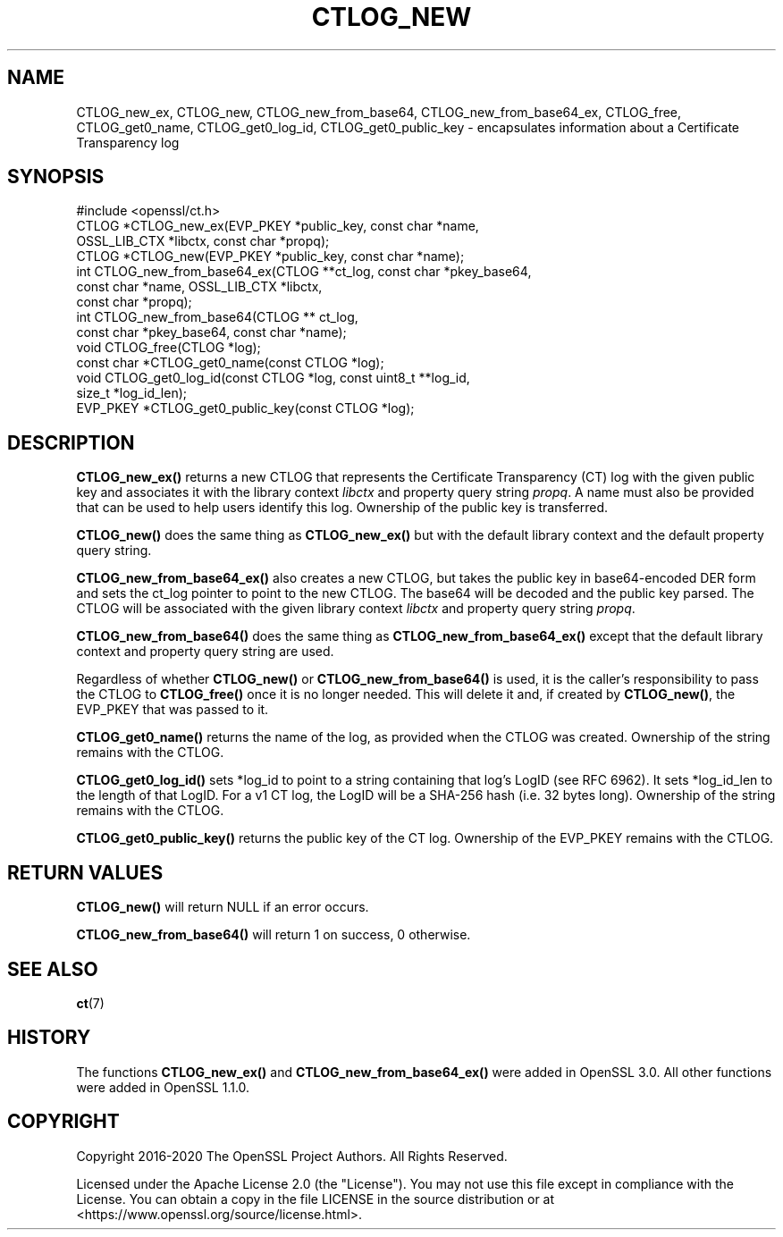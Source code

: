 .\" -*- mode: troff; coding: utf-8 -*-
.\" Automatically generated by Pod::Man 5.01 (Pod::Simple 3.43)
.\"
.\" Standard preamble:
.\" ========================================================================
.de Sp \" Vertical space (when we can't use .PP)
.if t .sp .5v
.if n .sp
..
.de Vb \" Begin verbatim text
.ft CW
.nf
.ne \\$1
..
.de Ve \" End verbatim text
.ft R
.fi
..
.\" \*(C` and \*(C' are quotes in nroff, nothing in troff, for use with C<>.
.ie n \{\
.    ds C` ""
.    ds C' ""
'br\}
.el\{\
.    ds C`
.    ds C'
'br\}
.\"
.\" Escape single quotes in literal strings from groff's Unicode transform.
.ie \n(.g .ds Aq \(aq
.el       .ds Aq '
.\"
.\" If the F register is >0, we'll generate index entries on stderr for
.\" titles (.TH), headers (.SH), subsections (.SS), items (.Ip), and index
.\" entries marked with X<> in POD.  Of course, you'll have to process the
.\" output yourself in some meaningful fashion.
.\"
.\" Avoid warning from groff about undefined register 'F'.
.de IX
..
.nr rF 0
.if \n(.g .if rF .nr rF 1
.if (\n(rF:(\n(.g==0)) \{\
.    if \nF \{\
.        de IX
.        tm Index:\\$1\t\\n%\t"\\$2"
..
.        if !\nF==2 \{\
.            nr % 0
.            nr F 2
.        \}
.    \}
.\}
.rr rF
.\" ========================================================================
.\"
.IX Title "CTLOG_NEW 3ossl"
.TH CTLOG_NEW 3ossl 2024-08-11 3.3.1 OpenSSL
.\" For nroff, turn off justification.  Always turn off hyphenation; it makes
.\" way too many mistakes in technical documents.
.if n .ad l
.nh
.SH NAME
CTLOG_new_ex, CTLOG_new, CTLOG_new_from_base64,
CTLOG_new_from_base64_ex, CTLOG_free,
CTLOG_get0_name, CTLOG_get0_log_id, CTLOG_get0_public_key \-
encapsulates information about a Certificate Transparency log
.SH SYNOPSIS
.IX Header "SYNOPSIS"
.Vb 1
\& #include <openssl/ct.h>
\&
\& CTLOG *CTLOG_new_ex(EVP_PKEY *public_key, const char *name,
\&                     OSSL_LIB_CTX *libctx, const char *propq);
\& CTLOG *CTLOG_new(EVP_PKEY *public_key, const char *name);
\&
\& int CTLOG_new_from_base64_ex(CTLOG **ct_log, const char *pkey_base64,
\&                              const char *name, OSSL_LIB_CTX *libctx,
\&                              const char *propq);
\& int CTLOG_new_from_base64(CTLOG ** ct_log,
\&                           const char *pkey_base64, const char *name);
\& void CTLOG_free(CTLOG *log);
\& const char *CTLOG_get0_name(const CTLOG *log);
\& void CTLOG_get0_log_id(const CTLOG *log, const uint8_t **log_id,
\&                        size_t *log_id_len);
\& EVP_PKEY *CTLOG_get0_public_key(const CTLOG *log);
.Ve
.SH DESCRIPTION
.IX Header "DESCRIPTION"
\&\fBCTLOG_new_ex()\fR returns a new CTLOG that represents the Certificate
Transparency (CT) log with the given public key and associates it with the
library context \fIlibctx\fR and property query string \fIpropq\fR. A name must also
be provided that can be used to help users identify this log. Ownership of the
public key is transferred.
.PP
\&\fBCTLOG_new()\fR does the same thing as \fBCTLOG_new_ex()\fR but with the default
library context and the default property query string.
.PP
\&\fBCTLOG_new_from_base64_ex()\fR also creates a new CTLOG, but takes the
public key in base64\-encoded DER form and sets the ct_log pointer to point to
the new CTLOG. The base64 will be decoded and the public key parsed. The CTLOG
will be associated with the given library context \fIlibctx\fR and property query
string \fIpropq\fR.
.PP
\&\fBCTLOG_new_from_base64()\fR does the same thing as
\&\fBCTLOG_new_from_base64_ex()\fR except that the default library context and
property query string are used.
.PP
Regardless of whether \fBCTLOG_new()\fR or \fBCTLOG_new_from_base64()\fR is used, it is the
caller's responsibility to pass the CTLOG to \fBCTLOG_free()\fR once it is no longer
needed. This will delete it and, if created by \fBCTLOG_new()\fR, the EVP_PKEY that
was passed to it.
.PP
\&\fBCTLOG_get0_name()\fR returns the name of the log, as provided when the CTLOG was
created. Ownership of the string remains with the CTLOG.
.PP
\&\fBCTLOG_get0_log_id()\fR sets *log_id to point to a string containing that log's
LogID (see RFC 6962). It sets *log_id_len to the length of that LogID. For a
v1 CT log, the LogID will be a SHA\-256 hash (i.e. 32 bytes long). Ownership of
the string remains with the CTLOG.
.PP
\&\fBCTLOG_get0_public_key()\fR returns the public key of the CT log. Ownership of the
EVP_PKEY remains with the CTLOG.
.SH "RETURN VALUES"
.IX Header "RETURN VALUES"
\&\fBCTLOG_new()\fR will return NULL if an error occurs.
.PP
\&\fBCTLOG_new_from_base64()\fR will return 1 on success, 0 otherwise.
.SH "SEE ALSO"
.IX Header "SEE ALSO"
\&\fBct\fR\|(7)
.SH HISTORY
.IX Header "HISTORY"
The functions \fBCTLOG_new_ex()\fR and \fBCTLOG_new_from_base64_ex()\fR
were added in OpenSSL 3.0. All other functions were added in OpenSSL 1.1.0.
.SH COPYRIGHT
.IX Header "COPYRIGHT"
Copyright 2016\-2020 The OpenSSL Project Authors. All Rights Reserved.
.PP
Licensed under the Apache License 2.0 (the "License").  You may not use
this file except in compliance with the License.  You can obtain a copy
in the file LICENSE in the source distribution or at
<https://www.openssl.org/source/license.html>.
